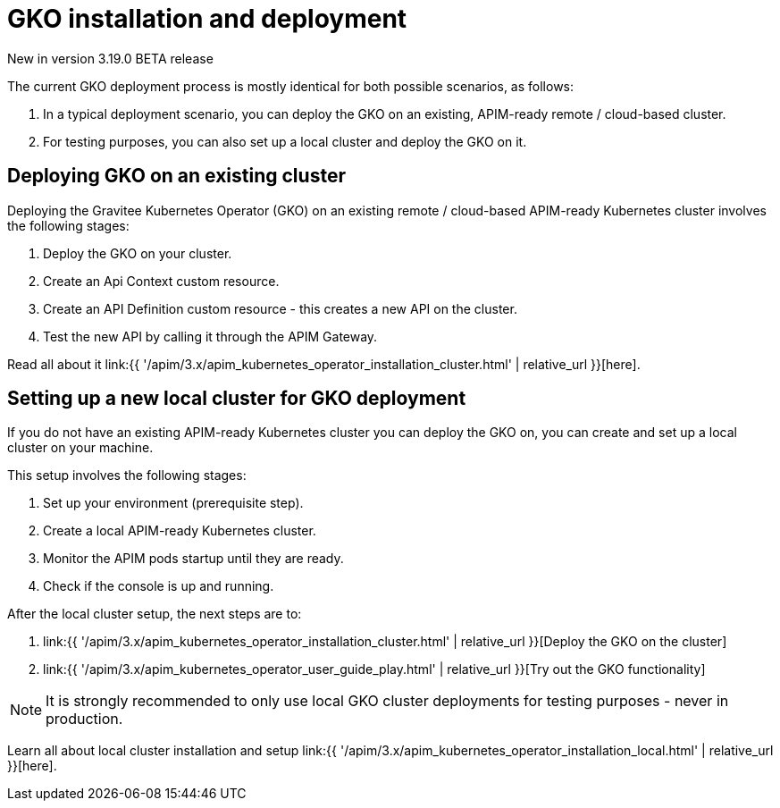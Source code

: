 [[apim-kubernetes-operator-installation]]
= GKO installation and deployment
:page-sidebar: apim_3_x_sidebar
:page-permalink: apim/3.x/apim_kubernetes_operator_installation.html
:page-folder: apim/kubernetes
:page-layout: apim3x

[label label-version]#New in version 3.19.0#
[label label-version]#BETA release#

The current GKO deployment process is mostly identical for both possible scenarios, as follows:

1. In a typical deployment scenario, you can deploy the GKO on an existing, APIM-ready remote / cloud-based cluster.
2. For testing purposes, you can also set up a local cluster and deploy the GKO on it.

== Deploying GKO on an existing cluster

Deploying the Gravitee Kubernetes Operator (GKO) on an existing remote / cloud-based APIM-ready Kubernetes cluster involves the following stages:

1. Deploy the GKO on your cluster.
2. Create an Api Context custom resource.
3. Create an API Definition custom resource - this creates a new API on the cluster.
4. Test the new API by calling it through the APIM Gateway.

Read all about it link:{{ '/apim/3.x/apim_kubernetes_operator_installation_cluster.html' | relative_url }}[here].


== Setting up a new local cluster for GKO deployment

If you do not have an existing APIM-ready Kubernetes cluster you can deploy the GKO on, you can create and set up a local cluster on your machine.

This setup involves the following stages:

1. Set up your environment (prerequisite step).
2. Create a local APIM-ready Kubernetes cluster.
3. Monitor the APIM pods startup until they are ready.
4. Check if the console is up and running.

After the local cluster setup, the next steps are to:

1. link:{{ '/apim/3.x/apim_kubernetes_operator_installation_cluster.html' | relative_url }}[Deploy the GKO on the cluster]
2. link:{{ '/apim/3.x/apim_kubernetes_operator_user_guide_play.html' | relative_url }}[Try out the GKO functionality]

NOTE: It is strongly recommended to only use local GKO cluster deployments for testing purposes - never in production.

Learn all about local cluster installation and setup link:{{ '/apim/3.x/apim_kubernetes_operator_installation_local.html' | relative_url }}[here].
